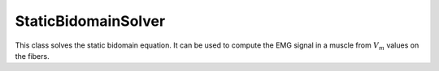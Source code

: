 StaticBidomainSolver
=====================

This class solves the static bidomain equation. It can be used to compute the EMG signal in a muscle from :math:`V_m` values on the fibers.
